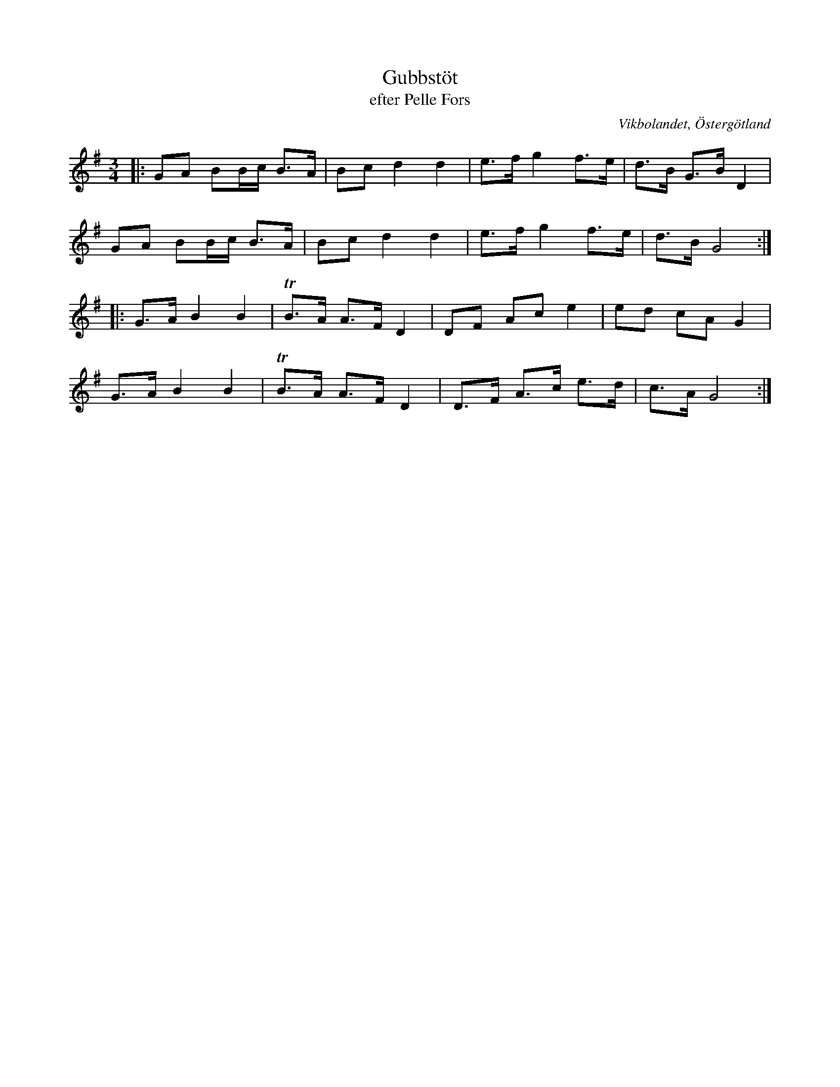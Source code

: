 %%abc-charset utf-8

X:16
T:Gubbstöt
T:efter Pelle Fors
R:Gubbstöt
O:Vikbolandet, Östergötland
S:efter Pelle Fors
B:Låtar efter Pelle Fors
Z:Björn Ek 2009-01-01
M:3/4
L:1/8
K:G
%
|:GA BB/c/ B>A|Bc d2 d2|e>f g2 f>e|d>B G>B D2|
GA BB/c/ B>A  |Bc d2 d2|e>f g2 f>e|d>B G4:|
%
|:G>A B2 B2|!trill!B>A A>F D2|DF Ac e2   |ed cA G2|
G>A B2 B2  |!trill!B>A A>F D2|D>F A>c e>d|c>A G4 :|
%

